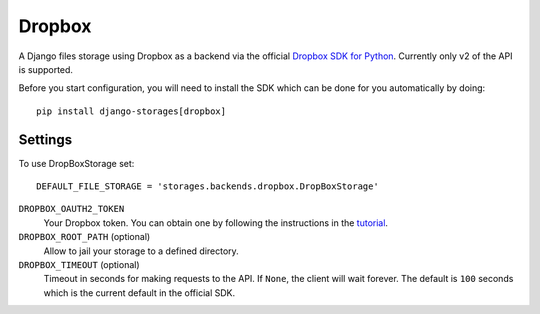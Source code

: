 Dropbox
=======

A Django files storage using Dropbox as a backend via the official
`Dropbox SDK for Python`_. Currently only v2 of the API is supported.

Before you start configuration, you will need to install the SDK
which can be done for you automatically by doing::

   pip install django-storages[dropbox]

Settings
--------

To use DropBoxStorage set::

    DEFAULT_FILE_STORAGE = 'storages.backends.dropbox.DropBoxStorage'

``DROPBOX_OAUTH2_TOKEN``
    Your Dropbox token. You can obtain one by following the instructions in the `tutorial`_.

``DROPBOX_ROOT_PATH`` (optional)
    Allow to jail your storage to a defined directory.

``DROPBOX_TIMEOUT`` (optional)
      Timeout in seconds for making requests to the API. If ``None``, the client will wait forever.
      The default is ``100`` seconds which is the current default in the official SDK.

.. _`tutorial`: https://www.dropbox.com/developers/documentation/python#tutorial
.. _`Dropbox SDK for Python`: https://www.dropbox.com/developers/documentation/python#tutorial
